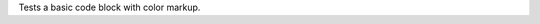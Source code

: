 Tests a basic code block with color markup.

.. role:: comment(emphasis)

.. code_block:: makefile
   :color:

   # A make file
   BIN_DIR = ../bin
   BIN_TARGETS = $(notdir $(PRL_FILES:.prl=) $(PM_FILES) $(WRT_FILES))
   DIREC_PM_FILES := $(filter-out %~,$(wildcard directives/*))
   DIREC_TARGETS = $(subst directives,Directive,$(DIREC_PM_FILES))
   BINS = $(addprefix $(BIN_DIR)/,$(BIN_TARGETS) $(DIREC_TARGETS))

   default:	$(BIN_DIR) $(BIN_DIR)/Directive $(BINS)

   $(BIN_DIR):	
	   mkdir $@
